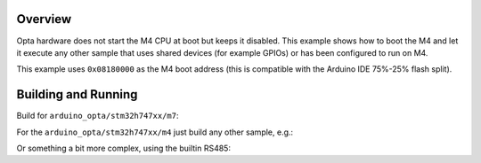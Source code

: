 .. zephyr:code-sample:: opta_boot_m4
   :name: Boot the M4

   Boot M4 then just blink a LED while M4 goes on executing a different sample.

Overview
********
Opta hardware does not start the M4 CPU at boot but keeps it disabled. This
example shows how to boot the M4 and let it execute any other sample that
uses shared devices (for example GPIOs) or has been configured to run on M4.

This example uses ``0x08180000`` as the M4 boot address (this is compatible
with the Arduino IDE 75%-25% flash split).

Building and Running
********************

Build for ``arduino_opta/stm32h747xx/m7``:

.. zephyr-app-commands::
   :zephyr-app: samples/boards/opta/boot_m4
   :board: stm32h747i_disco/stm32h747xx/m7
   :goals: build

For the ``arduino_opta/stm32h747xx/m4`` just build any other sample, e.g.:

.. zephyr-app-commands::
   :zephyr-app: samples/basic/blinky
   :board: stm32h747i_disco/stm32h747xx/m4
   :goals: build

Or something a bit more complex, using the builtin RS485:

.. zephyr-app-commands::
   :zephyr-app: samples/basic/button
   :board: stm32h747i_disco/stm32h747xx/m4
   :goals: build
